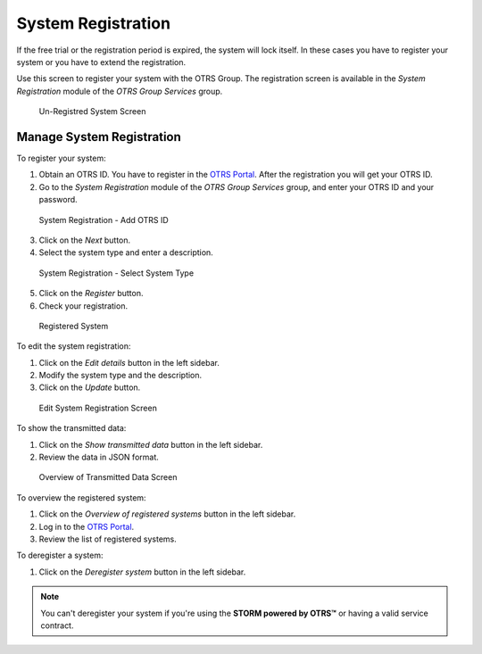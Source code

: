 System Registration
===================

If the free trial or the registration period is expired, the system will lock itself. In these cases you have to register your system or you have to extend the registration.

Use this screen to register your system with the OTRS Group. The registration screen is available in the *System Registration* module of the *OTRS Group Services* group.

.. figure:: images/system-registration-expired.png
   :alt: Un-Registred System Screen

   Un-Registred System Screen


Manage System Registration
--------------------------

To register your system:

1. Obtain an OTRS ID. You have to register in the `OTRS Portal <https://portal.otrs.com/>`__. After the registration you will get your OTRS ID.
2. Go to the *System Registration* module of the *OTRS Group Services* group, and enter your OTRS ID and your password.

.. figure:: images/system-registration-otrs-id.png
   :alt: System Registration - Add OTRS ID

   System Registration - Add OTRS ID

3. Click on the *Next* button.
4. Select the system type and enter a description.

.. figure:: images/system-registration-system-type.png
   :alt: System Registration - Select System Type

   System Registration - Select System Type

5. Click on the *Register* button.
6. Check your registration.

.. figure:: images/system-registration-registred.png
   :alt: Registered System

   Registered System

To edit the system registration:

1. Click on the *Edit details* button in the left sidebar.
2. Modify the system type and the description.
3. Click on the *Update* button.

.. figure:: images/system-registration-edit.png
   :alt: Edit System Registration Screen

   Edit System Registration Screen

To show the transmitted data:

1. Click on the *Show transmitted data* button in the left sidebar.
2. Review the data in JSON format.

.. figure:: images/system-registration-transmitted-data.png
   :alt: Overview of Transmitted Data Screen

   Overview of Transmitted Data Screen

.. seealso::

   Detailed explanation of the fields is available in the :doc:`support-data-collector` chapter.

To overview the registered system:

1. Click on the *Overview of registered systems* button in the left sidebar.
2. Log in to the `OTRS Portal <https://portal.otrs.com/external/otrssystems/overview>`__.
3. Review the list of registered systems.

To deregister a system:

1. Click on the *Deregister system* button in the left sidebar.

.. note::

   You can't deregister your system if you're using the **STORM powered by OTRS™** or having a valid service contract.
